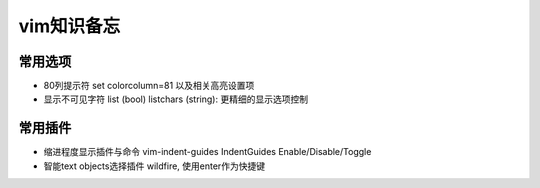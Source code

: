 ###########
vim知识备忘
###########

常用选项
========

* 80列提示符 set colorcolumn=81 以及相关高亮设置项
* 显示不可见字符 list (bool) listchars (string): 更精细的显示选项控制

常用插件
========

* 缩进程度显示插件与命令 vim-indent-guides IndentGuides Enable/Disable/Toggle
* 智能text objects选择插件 wildfire, 使用enter作为快捷键
